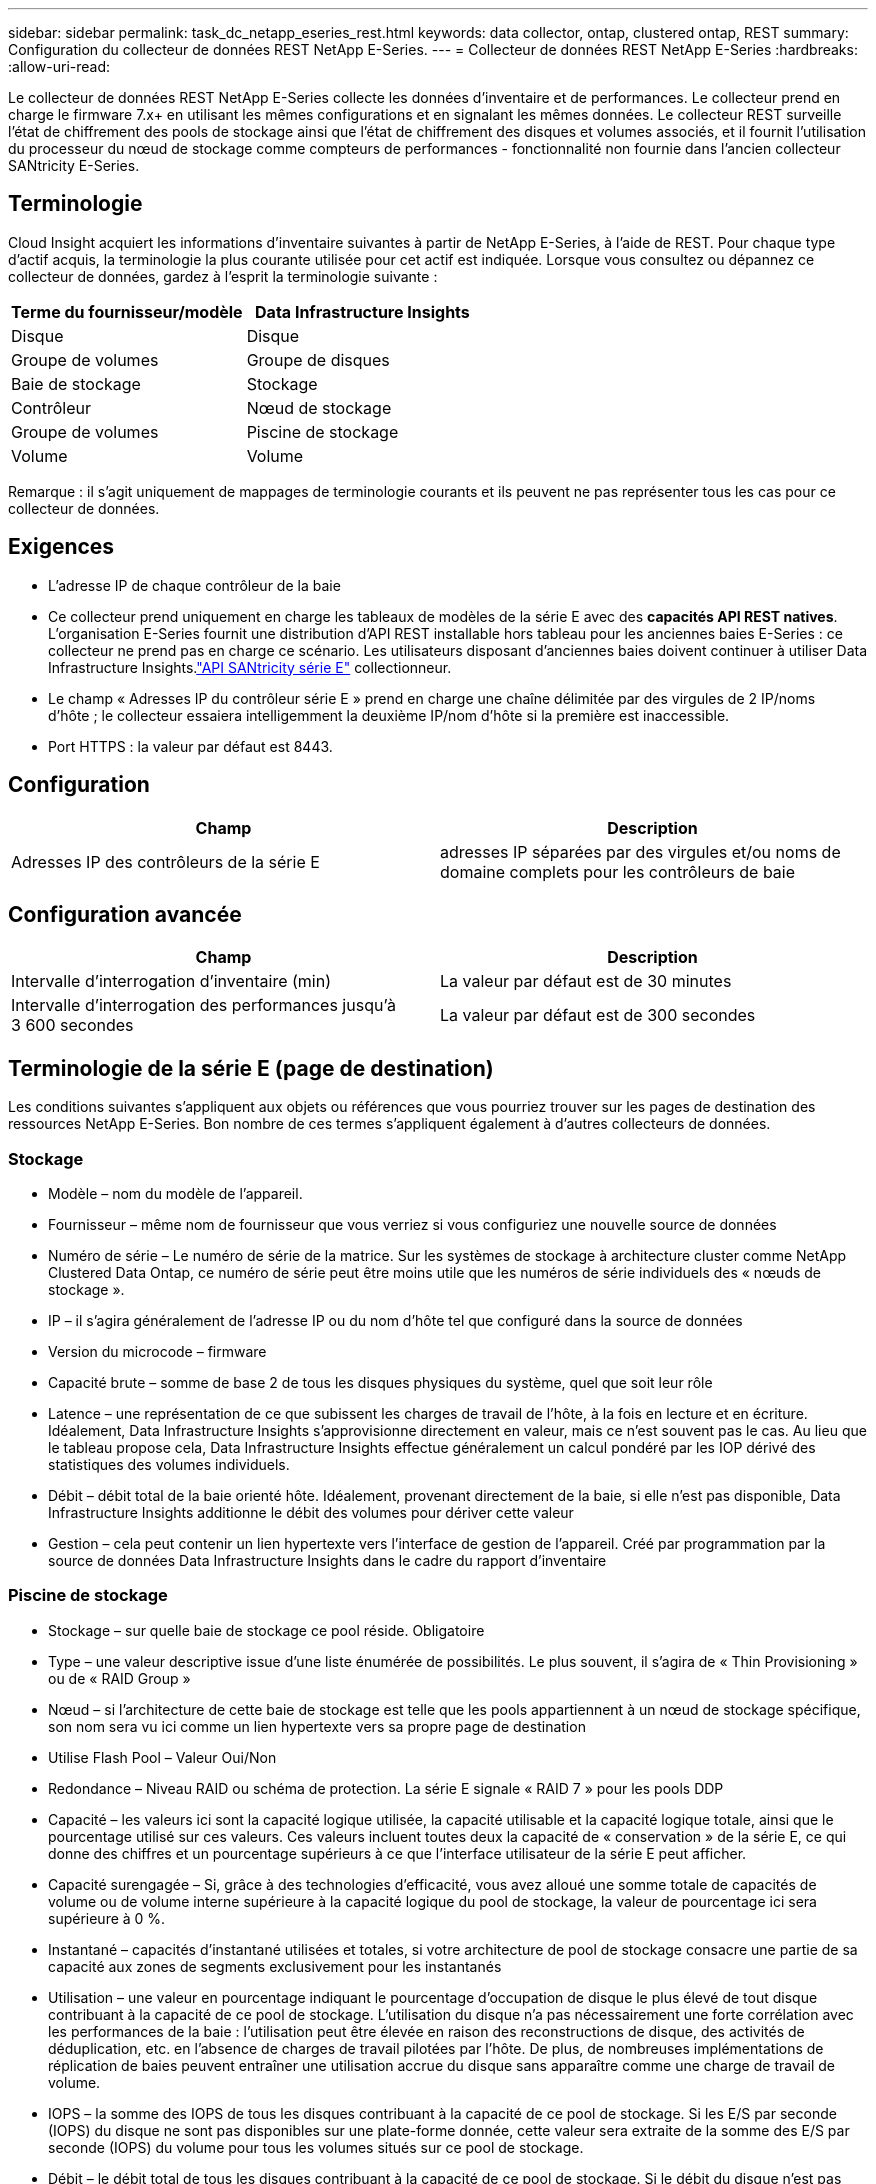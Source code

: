 ---
sidebar: sidebar 
permalink: task_dc_netapp_eseries_rest.html 
keywords: data collector, ontap, clustered ontap, REST 
summary: Configuration du collecteur de données REST NetApp E-Series. 
---
= Collecteur de données REST NetApp E-Series
:hardbreaks:
:allow-uri-read: 


[role="lead"]
Le collecteur de données REST NetApp E-Series collecte les données d'inventaire et de performances.  Le collecteur prend en charge le firmware 7.x+ en utilisant les mêmes configurations et en signalant les mêmes données.  Le collecteur REST surveille l'état de chiffrement des pools de stockage ainsi que l'état de chiffrement des disques et volumes associés, et il fournit l'utilisation du processeur du nœud de stockage comme compteurs de performances - fonctionnalité non fournie dans l'ancien collecteur SANtricity E-Series.



== Terminologie

Cloud Insight acquiert les informations d'inventaire suivantes à partir de NetApp E-Series, à l'aide de REST.  Pour chaque type d’actif acquis, la terminologie la plus courante utilisée pour cet actif est indiquée.  Lorsque vous consultez ou dépannez ce collecteur de données, gardez à l'esprit la terminologie suivante :

[cols="2*"]
|===
| Terme du fournisseur/modèle | Data Infrastructure Insights 


| Disque | Disque 


| Groupe de volumes | Groupe de disques 


| Baie de stockage | Stockage 


| Contrôleur | Nœud de stockage 


| Groupe de volumes | Piscine de stockage 


| Volume | Volume 
|===
Remarque : il s’agit uniquement de mappages de terminologie courants et ils peuvent ne pas représenter tous les cas pour ce collecteur de données.



== Exigences

* L'adresse IP de chaque contrôleur de la baie
* Ce collecteur prend uniquement en charge les tableaux de modèles de la série E avec des *capacités API REST natives*.  L'organisation E-Series fournit une distribution d'API REST installable hors tableau pour les anciennes baies E-Series : ce collecteur ne prend pas en charge ce scénario.  Les utilisateurs disposant d'anciennes baies doivent continuer à utiliser Data Infrastructure Insights.link:task_dc_na_eseries.html["API SANtricity série E"] collectionneur.
* Le champ « Adresses IP du contrôleur série E » prend en charge une chaîne délimitée par des virgules de 2 IP/noms d'hôte ; le collecteur essaiera intelligemment la deuxième IP/nom d'hôte si la première est inaccessible.
* Port HTTPS : la valeur par défaut est 8443.




== Configuration

[cols="2*"]
|===
| Champ | Description 


| Adresses IP des contrôleurs de la série E | adresses IP séparées par des virgules et/ou noms de domaine complets pour les contrôleurs de baie 
|===


== Configuration avancée

[cols="2*"]
|===
| Champ | Description 


| Intervalle d'interrogation d'inventaire (min) | La valeur par défaut est de 30 minutes 


| Intervalle d'interrogation des performances jusqu'à 3 600 secondes | La valeur par défaut est de 300 secondes 
|===


== Terminologie de la série E (page de destination)

Les conditions suivantes s'appliquent aux objets ou références que vous pourriez trouver sur les pages de destination des ressources NetApp E-Series.  Bon nombre de ces termes s’appliquent également à d’autres collecteurs de données.



=== Stockage

* Modèle – nom du modèle de l’appareil.
* Fournisseur – même nom de fournisseur que vous verriez si vous configuriez une nouvelle source de données
* Numéro de série – Le numéro de série de la matrice.  Sur les systèmes de stockage à architecture cluster comme NetApp Clustered Data Ontap, ce numéro de série peut être moins utile que les numéros de série individuels des « nœuds de stockage ».
* IP – il s’agira généralement de l’adresse IP ou du nom d’hôte tel que configuré dans la source de données
* Version du microcode – firmware
* Capacité brute – somme de base 2 de tous les disques physiques du système, quel que soit leur rôle
* Latence – une représentation de ce que subissent les charges de travail de l'hôte, à la fois en lecture et en écriture.  Idéalement, Data Infrastructure Insights s’approvisionne directement en valeur, mais ce n’est souvent pas le cas.  Au lieu que le tableau propose cela, Data Infrastructure Insights effectue généralement un calcul pondéré par les IOP dérivé des statistiques des volumes individuels.
* Débit – débit total de la baie orienté hôte.  Idéalement, provenant directement de la baie, si elle n'est pas disponible, Data Infrastructure Insights additionne le débit des volumes pour dériver cette valeur
* Gestion – cela peut contenir un lien hypertexte vers l’interface de gestion de l’appareil.  Créé par programmation par la source de données Data Infrastructure Insights dans le cadre du rapport d'inventaire  




=== Piscine de stockage

* Stockage – sur quelle baie de stockage ce pool réside. Obligatoire
* Type – une valeur descriptive issue d’une liste énumérée de possibilités.  Le plus souvent, il s'agira de « Thin Provisioning » ou de « RAID Group »
* Nœud – si l'architecture de cette baie de stockage est telle que les pools appartiennent à un nœud de stockage spécifique, son nom sera vu ici comme un lien hypertexte vers sa propre page de destination
* Utilise Flash Pool – Valeur Oui/Non
* Redondance – Niveau RAID ou schéma de protection.  La série E signale « RAID 7 » pour les pools DDP
* Capacité – les valeurs ici sont la capacité logique utilisée, la capacité utilisable et la capacité logique totale, ainsi que le pourcentage utilisé sur ces valeurs.  Ces valeurs incluent toutes deux la capacité de « conservation » de la série E, ce qui donne des chiffres et un pourcentage supérieurs à ce que l'interface utilisateur de la série E peut afficher.
* Capacité surengagée – Si, grâce à des technologies d'efficacité, vous avez alloué une somme totale de capacités de volume ou de volume interne supérieure à la capacité logique du pool de stockage, la valeur de pourcentage ici sera supérieure à 0 %.
* Instantané – capacités d'instantané utilisées et totales, si votre architecture de pool de stockage consacre une partie de sa capacité aux zones de segments exclusivement pour les instantanés
* Utilisation – une valeur en pourcentage indiquant le pourcentage d'occupation de disque le plus élevé de tout disque contribuant à la capacité de ce pool de stockage.  L'utilisation du disque n'a pas nécessairement une forte corrélation avec les performances de la baie : l'utilisation peut être élevée en raison des reconstructions de disque, des activités de déduplication, etc. en l'absence de charges de travail pilotées par l'hôte.  De plus, de nombreuses implémentations de réplication de baies peuvent entraîner une utilisation accrue du disque sans apparaître comme une charge de travail de volume.
* IOPS – la somme des IOPS de tous les disques contribuant à la capacité de ce pool de stockage.  Si les E/S par seconde (IOPS) du disque ne sont pas disponibles sur une plate-forme donnée, cette valeur sera extraite de la somme des E/S par seconde (IOPS) du volume pour tous les volumes situés sur ce pool de stockage.
* Débit – le débit total de tous les disques contribuant à la capacité de ce pool de stockage.  Si le débit du disque n'est pas disponible sur une plate-forme donnée, cette valeur sera extraite de la somme du volume pour tous les volumes situés sur ce pool de stockage.




=== Nœud de stockage

* Stockage – à quelle baie de stockage ce nœud fait partie. Obligatoire
* Partenaire HA – sur les plateformes où un nœud bascule vers un et un seul autre nœud, il sera généralement vu ici
* État – santé du nœud.  Disponible uniquement lorsque le tableau est suffisamment sain pour être inventorié par une source de données
* Modèle – nom du modèle du nœud
* Version – nom de la version de l’appareil.
* Numéro de série – Le numéro de série du nœud
* Mémoire – mémoire de base 2 si disponible
* Utilisation – Généralement un numéro d’utilisation du processeur ou, dans le cas de NetApp Ontap, un indice de stress du contrôleur.  L'utilisation n'est actuellement pas disponible pour NetApp E-Series
* IOPS – un nombre représentant les IOPS pilotées par l'hôte sur ce contrôleur.  Idéalement, il provient directement de la baie. S'il n'est pas disponible, il sera calculé en additionnant tous les IOP pour les volumes appartenant exclusivement à ce nœud.
* Latence – un nombre représentant la latence ou le temps de réponse typique de l’hôte sur ce contrôleur.  Idéalement, il provient directement du réseau. S'il n'est pas disponible, il sera calculé en effectuant un calcul pondéré des IOP à partir des volumes appartenant exclusivement à ce nœud.
* Débit – un nombre représentant le débit piloté par l’hôte sur ce contrôleur.  Idéalement, il provient directement de la baie. S'il n'est pas disponible, il sera calculé en additionnant tout le débit des volumes appartenant exclusivement à ce nœud.
* Processeurs – Nombre de CPU




== Dépannage

Des informations complémentaires sur ce collecteur de données peuvent être trouvées à partir dulink:concept_requesting_support.html["Support"] page ou dans lelink:reference_data_collector_support_matrix.html["Matrice de support du collecteur de données"] .

